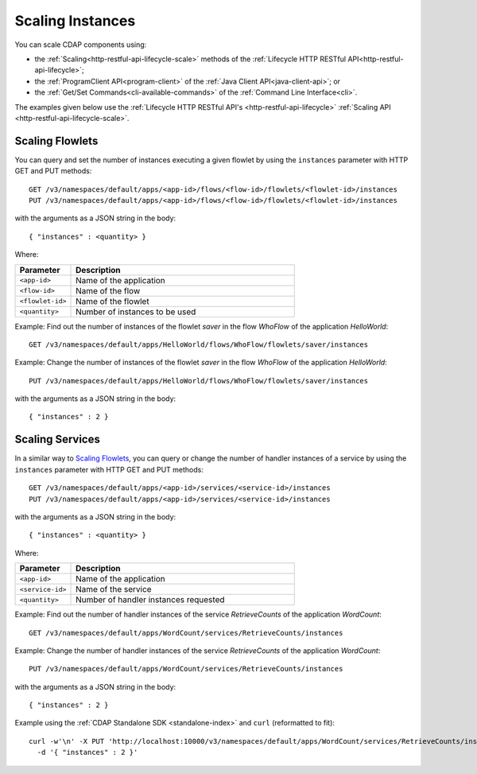 .. meta::
    :author: Cask Data, Inc.
    :copyright: Copyright © 2014 Cask Data, Inc.

.. _scaling-instances:

=================
Scaling Instances
=================

You can scale CDAP components using:

- the :ref:`Scaling<http-restful-api-lifecycle-scale>` methods of the 
  :ref:`Lifecycle HTTP RESTful API<http-restful-api-lifecycle>`;
- the :ref:`ProgramClient API<program-client>` of the 
  :ref:`Java Client API<java-client-api>`; or
- the :ref:`Get/Set Commands<cli-available-commands>` of the 
  :ref:`Command Line Interface<cli>`.

The examples given below use the :ref:`Lifecycle HTTP RESTful API's <http-restful-api-lifecycle>`
:ref:`Scaling API <http-restful-api-lifecycle-scale>`.

.. highlight:: console

Scaling Flowlets
----------------
You can query and set the number of instances executing a given flowlet
by using the ``instances`` parameter with HTTP GET and PUT methods::

  GET /v3/namespaces/default/apps/<app-id>/flows/<flow-id>/flowlets/<flowlet-id>/instances
  PUT /v3/namespaces/default/apps/<app-id>/flows/<flow-id>/flowlets/<flowlet-id>/instances

with the arguments as a JSON string in the body::

  { "instances" : <quantity> }

Where:

.. list-table::
   :widths: 20 80
   :header-rows: 1

   * - Parameter
     - Description
   * - ``<app-id>``
     - Name of the application
   * - ``<flow-id>``
     - Name of the flow
   * - ``<flowlet-id>``
     - Name of the flowlet
   * - ``<quantity>``
     - Number of instances to be used

Example: Find out the number of instances of the flowlet *saver* in
the flow *WhoFlow* of the application *HelloWorld*::

  GET /v3/namespaces/default/apps/HelloWorld/flows/WhoFlow/flowlets/saver/instances

Example: Change the number of instances of the flowlet *saver*
in the flow *WhoFlow* of the application *HelloWorld*::

  PUT /v3/namespaces/default/apps/HelloWorld/flows/WhoFlow/flowlets/saver/instances

with the arguments as a JSON string in the body::

  { "instances" : 2 }


Scaling Services
------------------

In a similar way to `Scaling Flowlets`_, you can query or change the number of handler instances of a service
by using the ``instances`` parameter with HTTP GET and PUT methods::

  GET /v3/namespaces/default/apps/<app-id>/services/<service-id>/instances
  PUT /v3/namespaces/default/apps/<app-id>/services/<service-id>/instances

with the arguments as a JSON string in the body::

  { "instances" : <quantity> }

Where:

.. list-table::
   :widths: 20 80
   :header-rows: 1

   * - Parameter
     - Description
   * - ``<app-id>``
     - Name of the application
   * - ``<service-id>``
     - Name of the service
   * - ``<quantity>``
     - Number of handler instances requested
  
Example: Find out the number of handler instances of the service *RetrieveCounts*
of the application *WordCount*::

  GET /v3/namespaces/default/apps/WordCount/services/RetrieveCounts/instances

Example: Change the number of handler instances of the service *RetrieveCounts*
of the application *WordCount*::

  PUT /v3/namespaces/default/apps/WordCount/services/RetrieveCounts/instances

with the arguments as a JSON string in the body::

  { "instances" : 2 }
  
Example using the :ref:`CDAP Standalone SDK <standalone-index>` and ``curl`` (reformatted to fit)::

  curl -w'\n' -X PUT 'http://localhost:10000/v3/namespaces/default/apps/WordCount/services/RetrieveCounts/instances' \
    -d '{ "instances" : 2 }'
